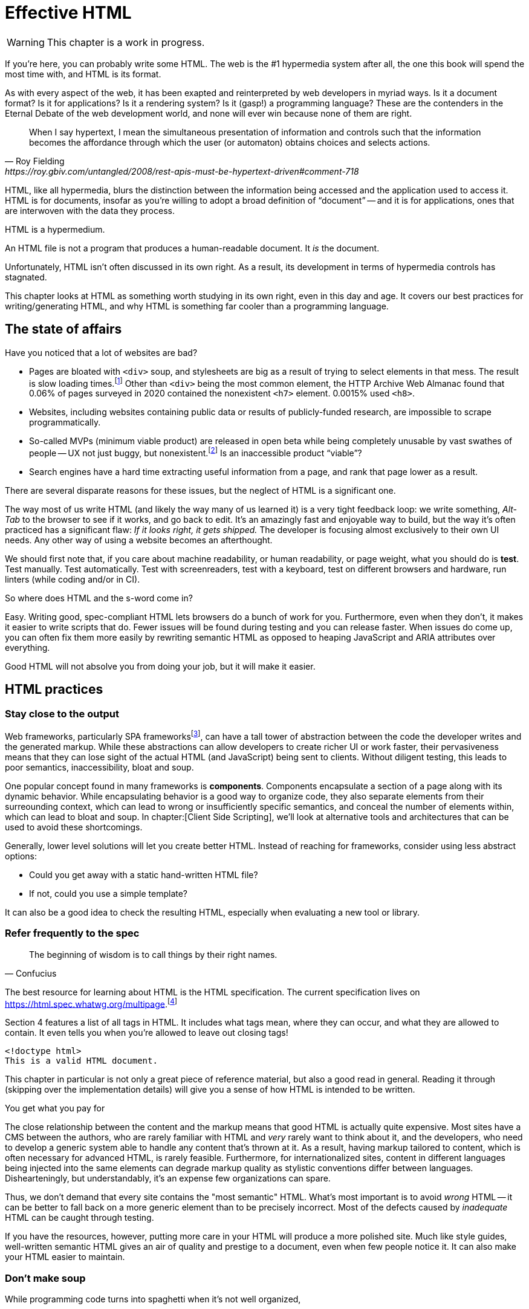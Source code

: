 
= Effective HTML
:chapter: 03
:url: ./effective-html/

WARNING: This chapter is a work in progress.

If you're here, you can probably write some HTML.
The web is the #1 hypermedia system after all, the one this book will spend the most time with,
and HTML is its format.

As with every aspect of the web, it has been exapted and reinterpreted by web developers in myriad ways.
Is it a document format?
Is it for applications?
Is it a rendering system?
Is it (gasp!) a programming language?
These are the contenders in the Eternal Debate of the web development world,
and none will ever win because none of them are right.

[quote, Roy Fielding, https://roy.gbiv.com/untangled/2008/rest-apis-must-be-hypertext-driven#comment-718]
____
When I say hypertext, I mean the simultaneous presentation of information and controls such that the information becomes the affordance through which the user (or automaton) obtains choices and selects actions.
____

HTML, like all hypermedia, blurs the distinction between the information being accessed and the application used to access it. HTML is for documents, insofar as you're willing to adopt a broad definition of "`document`" -- and it is for applications, ones that are interwoven with the data they process.

HTML is a hypermedium.

An HTML file is not a program that produces a human-readable document.
It _is_ the document.

Unfortunately, HTML isn't often discussed in its own right.
As a result, its development in terms of hypermedia controls has stagnated.

This chapter looks at HTML as something worth studying in its own right, even in this day and age.
It covers our best practices for writing/generating HTML,
and why HTML is something far cooler than a programming language.


== The state of affairs

Have you noticed that a lot of websites are bad?

 - Pages are bloated with `<div>` soup, and stylesheets are big as a result of trying to select elements in that mess. The result is slow loading times.footnote:[https://almanac.httparchive.org/en/2020/markup] Other than `<div>` being the most common element, the HTTP Archive Web Almanac found that 0.06% of pages surveyed in 2020 contained the nonexistent `<h7>` element. 0.0015% used `<h8>`.
 - Websites, including websites containing public data or results of publicly-funded research, are impossible to scrape programmatically.
 - So-called MVPs (minimum viable product) are released in open beta while being completely unusable by vast swathes of people -- UX not just buggy, but nonexistent.footnote:[https://adrianroselli.com/2022/11/accessibility-gaps-in-mvps.html] Is an inaccessible product "`viable`"?
 - Search engines have a hard time extracting useful information from a page, and rank that page lower as a result. 

There are several disparate reasons for these issues, but the neglect of HTML is a significant one.

The way most of us write HTML (and likely the way many of us learned it) is a very tight feedback loop:
we write something, _Alt-Tab_ to the browser to see if it works, and go back to edit.
It's an amazingly fast and enjoyable way to build, but the way it's often practiced has a significant flaw:
_If it looks right, it gets shipped._
The developer is focusing almost exclusively to their own UI needs.
Any other way of using a website becomes an afterthought.

We should first note that, if you care about machine readability, or human readability, or page weight,
what you should do is **test**.
Test manually.
Test automatically.
Test with screenreaders, test with a keyboard, test on different browsers and hardware, run linters (while coding and/or in CI).

So where does HTML and the s-word come in?

Easy. Writing good, spec-compliant HTML lets browsers do a bunch of work for you. Furthermore, even when they don't, it makes it easier to write scripts that do. Fewer issues will be found during testing and you can release faster. When issues do come up, you can often fix them more easily by rewriting semantic HTML as opposed to heaping JavaScript and ARIA attributes over everything.

Good HTML will not absolve you from doing your job, but it will make it easier.


== HTML practices


=== Stay close to the output

Web frameworks, particularly SPA frameworksfootnote:[
This also applies to frameworks like Next and Remix that use SPA technologies like React to render static HTML.],
can have a tall tower of abstraction between the code the developer writes and the generated markup.
While these abstractions can allow developers to create richer UI or work faster,
their pervasiveness means that they can lose sight of the actual HTML (and JavaScript) being sent to clients.
Without diligent testing, this leads to poor semantics, inaccessibility, bloat and soup.

One popular concept found in many frameworks is *components*.
Components encapsulate a section of a page along with its dynamic behavior.
While encapsulating behavior is a good way to organize code,
they also separate elements from their surreounding context,
which can lead to wrong or insufficiently specific semantics,
and conceal the number of elements within,
which can lead to bloat and soup.
In chapter:[Client Side Scripting], we'll look at alternative tools and architectures that can be used to avoid these shortcomings.

Generally, lower level solutions will let you create better HTML.
Instead of reaching for frameworks, consider using less abstract options:

* Could you get away with a static hand-written HTML file?
* If not, could you use a simple template?

It can also be a good idea to check the resulting HTML, especially when evaluating a new tool or library.


=== Refer frequently to the spec

[quote,Confucius]
The beginning of wisdom is to call things by their right names.

The best resource for learning about HTML is the HTML specification.
The current specification lives on link:https://html.spec.whatwg.org/multipage[].footnote:[
The single-page version is too slow to load and render on most computers.]

Section 4 features a list of all tags in HTML.
It includes what tags mean, where they can occur, and what they are allowed to contain.
It even tells you when you're allowed to leave out closing tags!

[source,html]
----
<!doctype html>
This is a valid HTML document.
----

This chapter in particular is not only a great piece of reference material, but also a good read in general.
Reading it through (skipping over the implementation details) will give you a sense of how HTML is intended to be written.

.You get what you pay for
****
The close relationship between the content and the markup means that good HTML is actually quite expensive.
Most sites have a CMS between the authors, who are rarely familiar with HTML and _very_ rarely want to think about it,
and the developers, who need to develop a generic system able to handle any content that's thrown at it.
As a result, having markup tailored to content, which is often necessary for advanced HTML, is rarely feasible.
Furthermore, for internationalized sites, content in different languages being injected into the same elements can degrade markup quality as stylistic conventions differ between languages.
Dishearteningly, but understandably, it's an expense few organizations can spare.

Thus, we don't demand that every site contains the "most semantic" HTML.
What's most important is to avoid _wrong_ HTML -- it can be better to fall back on a more generic element than to be precisely incorrect.
Most of the defects caused by _inadequate_ HTML can be caught through testing.

If you have the resources, however, putting more care in your HTML will produce a more polished site.
Much like style guides, well-written semantic HTML gives an air of quality and prestige to a document, even when few people notice it.
It can also make your HTML easier to maintain.
****


=== Don't make soup

While programming code turns into spaghetti when it's not well organized,

==== HTML5 soup

A set of elements introduced with HTML5 have become a symbol of semantic markup:

 - section
 - article
 - nav
 - header
 - footer

Don't write HTML with the mindset of
"`The more of these elements there are, the more semantic it is.`"
Otherwise, the results might look somewhat like this:

.HTMHell, [.cite]##10 <section> is no replacement for <div>#, https://www.htmhell.dev/10-section-is-no-replacement-for-div/
[source,html]
----
<section id="page-top">
  <section data-section-id="page-top" style="display: none;"></section>
</section>
<main>
  <section id="main-content">
    <header id="main-header">
      <h1>...</h1>
      <section class="container-fluid">
        <section class="row">
          <article class="content col-sm-12">
            <section class="content-inner">
              <div class="content__body">
                <article class="slider">
                  <section class="slide"> … </section>
                </article>
              </div>
            </section>
          </article>
        </section>
      </section>
    </header>
  </section>
</main>
----

Sometimes, `<div>` really is fine.


==== Div soup

However, while you shouldn't abuse advanced HTML, you shouldn't restrict yourself either.
Instead, learn the meaning of every tag and consider each another tool in your tool chest.
(With the 113 elements currently defined in the spec, it's more of a tool shed).

// Master the full range of HTML elements
// i, cite, dfn, address etc.
// Don't limit yourself to Markdown
// WAR IS PEACE
// IGNORANCE IS STRENGTH
// THE <STRONG> TAG REPRESENTS STRONG EMPHASIS

.The S word
****
[quote, _Mean Girls_ (2004)]
Gretchen, stop trying to make fetch happen! It's not going to happen!

In natural language, a word can only have a certain meaning if some group of people know it to have that meaning.
You could define your own words and use them, the aforementioned Ted Nelson and company really liked to, but it's difficult.

[quote, , Xanadu Hypertext Documents]
The index space used by the granfilade is I-stream tumbler space. The wid of a granfilade crum is a tumbler specifying the span of I-space beneath the crum (i.e., the distance, in tumbler space, from the first to the last bottom crum descended from it). The widdative function is tumbler addition, therefore a crum’s wid is simply the tumbler sum of its children’s wids. Bottom crums have an implicit wid of 0.0.0.0.1 (i.e., spanning no nodes, no accounts, no orgls, no V-spaces and spanning a single atom). Granfilade disps are tumbler offsets in I-space from the parent crum.

As this applies to computer languages too, any hypermedia format which lets documents define their own elements is an infinite universe of "`fetch`"-es to make happen.
This was a massive blind spot in the Semantic Web, which dominated hypermedia discourse for years:
its semantics attempted to replace natural language.

The semantic web is considered a failure, and the __schematamania__ is over.
Instead, when we talk about semantics, we refer to the simple act of using elements in accordance with their agreed-upon meaning.
Our semantics do

Instead of being extensible through schemas or namespaces, or whatever DTDs are, HTML is extended in two ways:

 - **Ad-hoc extensibility.** HTML is a fault-tolerant language, choosing to ignore things it doesn't recognize instead of throwing errors.
   This means you can use unspecified attributes.
   htmx relies on this heavily.
   If extensions see common acceptance, they might even be incorporated into specifications! (We can dream.)
 - **Specified extension points.** Things like classes, `<meta>` tags, custom elements and `data-` attributes are made for custom data.
   They can be used to build meta-languages embedded in HTML.

This might seem like a downgrade, and an anxiety-inducing one at that.
Think of the name collisions!
Indeed, it has some significant compromises, but it also correctly acknowledges that defining custom semantics without prior agreement between all parties is a fiction.
A flexible format --not an infinity of namespaces with URLs pointing to nothing --is "`software design on the scale of decades`".

Let's be real, after all --out of all the sites using "`Open Graph`" tags, how many use the appropriate `prefix` attribute? How many of their developers even know the `prefix` attribute exists?
****


=== Focus on people

The purpose of writing good HTML is not to please the specification deities.
It's to make good websites.
The spec is a good starting point when deciding how to mark something up,
but when implementations don't conform,
don't throw up your hands because you did what was specified.

It is of course frustrating when browsers and other tools misbehave.
It helps with the frustration is to recognize that hypermedia exchanges are not machine-to-machine communication.
An HTML file is not a program that produces a human-readable document.
It _is_ the document.
So, instead of banging your head against a wall, focus on people, not the tools they use.

Don't write HTML for browsers. or assistive tools, or validators.
HTML is not _for_ them.
HTML is for humans.


=== ARIA is easy -- as long as you stick to the basics

// Stick to the patterns

// Don't compromise UX just to avoid JS

// Consider using off the shelf components

// WAI has a very friendly webpage


=== Machine-readable HTML

==== Data attributes

// TODO to mark elements,to store state


==== Microformats

<https://microformats.org/>


=== Custom elements

// TODO get on a soapbox about custom elements, why they're good and disappointing


== Relearning HTML

* HTML specification: https://html.spec.whatwg.org/multipage
* TODO link resources on alt text.
